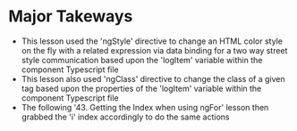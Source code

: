 * Major Takeways 
- This lesson used the 'ngStyle' directive to change an HTML color style on the fly with a related expression via data binding for a two way street style communication based upon the 'logItem' variable within the component Typescript file
- This lesson also used 'ngClass' directive to change the class of a given tag based upon the properties of the 'logItem' variable within the component Typescript file
- The following '43. Getting the Index when using ngFor' lesson then grabbed the 'i' index accordingly  to do the same actions